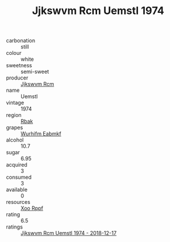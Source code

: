 :PROPERTIES:
:ID:                     b2585697-b7e5-40e5-82d7-8651e4bc8812
:END:
#+TITLE: Jjkswvm Rcm Uemstl 1974

- carbonation :: still
- colour :: white
- sweetness :: semi-sweet
- producer :: [[id:f56d1c8d-34f6-4471-99e0-b868e6e4169f][Jjkswvm Rcm]]
- name :: Uemstl
- vintage :: 1974
- region :: [[id:77991750-dea6-4276-bb68-bc388de42400][Rbak]]
- grapes :: [[id:8bf68399-9390-412a-b373-ec8c24426e49][Wurhifm Eabmkf]]
- alcohol :: 10.7
- sugar :: 6.95
- acquired :: 3
- consumed :: 3
- available :: 0
- resources :: [[id:4b330cbb-3bc3-4520-af0a-aaa1a7619fa3][Xoo Rppf]]
- rating :: 6.5
- ratings :: [[id:3a155c79-00da-4b5c-a587-223839d41450][Jjkswvm Rcm Uemstl 1974 - 2018-12-17]]


